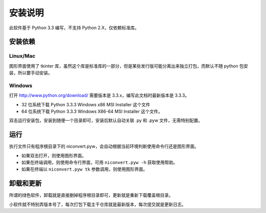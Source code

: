 ########
安装说明
########

此软件基于 Python 3.3 编写，不支持 Python 2.X，仅依赖标准库。

安装依赖
========

Linux/Mac
---------

图形界面使用了 tkinter 库，虽然这个库是标准库的一部分，但是某些发行版可能分离出来独立打包，而默认不随 python 包安装，所以要手动安装。

Windows
-------

打开 http://www.python.org/download/ 需要版本是 3.3.x，编写此文档时最新版本是 3.3.3。

* 32 位系统下载 Python 3.3.3 Windows x86 MSI Installer 这个文件

* 64 位系统下载 Python 3.3.3 Windows X86-64 MSI Installer 这个文件。

双击运行安装包，安装到随便一个目录即可，安装后默认自动关联 .py 和 .pyw 文件，无需特别配置。

运行
====

执行文件只有程序根目录下的 niconvert.pyw，会自动根据当前环境判断使用命令行还是图形界面。

* 如果双击打开，则使用图形界面。

* 如果在终端调用，则使用命令行界面，可用 ``niconvert.pyw -h`` 获取使用帮助。

* 如果在终端以 ``niconvert.pyw tk`` 参数调用，则使用图形界面。

卸载和更新
==========

所谓的绿色软件，卸载就是直接删掉程序根目录即可，更新就是重新下载覆盖根目录。

小软件就不特别弄版本号了，每次打包下载主干仓库就是最新版本，每次提交就是更新日志。
